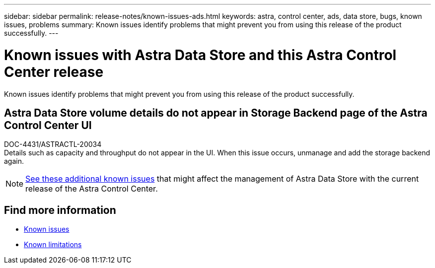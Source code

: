 ---
sidebar: sidebar
permalink: release-notes/known-issues-ads.html
keywords: astra, control center, ads, data store, bugs, known issues, problems
summary: Known issues identify problems that might prevent you from using this release of the product successfully.
---

= Known issues with Astra Data Store and this Astra Control Center release
:hardbreaks:
:icons: font
:imagesdir: ../media/release-notes/

Known issues identify problems that might prevent you from using this release of the product successfully.

== Astra Data Store volume details do not appear in Storage Backend page of the Astra Control Center UI
DOC-4431/ASTRACTL-20034
Details such as capacity and throughput do not appear in the UI. When this issue occurs, unmanage and add the storage backend again.

NOTE: https://docs.netapp.com/us-en/astra-data-store/release-notes/known-issues.html[See these additional known issues] that might affect the management of Astra Data Store with the current release of the Astra Control Center.

== Find more information
* link:../release-notes/known-issues.html[Known issues]
* link:../release-notes/known-limitations.html[Known limitations]
